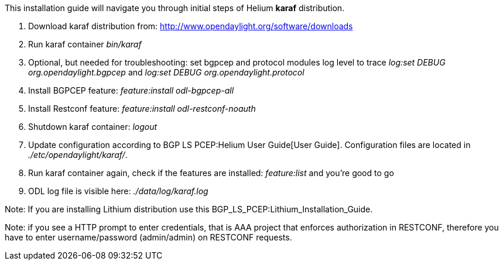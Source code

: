 This installation guide will navigate you through initial steps of
Helium *karaf* distribution.

1.  Download karaf distribution from:
http://www.opendaylight.org/software/downloads
2.  Run karaf container _bin/karaf_
3.  Optional, but needed for troubleshooting: set bgpcep and protocol
modules log level to trace _log:set DEBUG org.opendaylight.bgpcep_ and
_log:set DEBUG org.opendaylight.protocol_
4.  Install BGPCEP feature: _feature:install odl-bgpcep-all_
5.  Install Restconf feature: _feature:install odl-restconf-noauth_
6.  Shutdown karaf container: _logout_
7.  Update configuration according to BGP LS PCEP:Helium User Guide[User
Guide]. Configuration files are located in _./etc/opendaylight/karaf/_.
8.  Run karaf container again, check if the features are installed:
_feature:list_ and you're good to go
9.  ODL log file is visible here: _./data/log/karaf.log_

Note: If you are installing Lithium distribution use this
BGP_LS_PCEP:Lithium_Installation_Guide.

Note: if you see a HTTP prompt to enter credentials, that is AAA project
that enforces authorization in RESTCONF, therefore you have to enter
username/password (admin/admin) on RESTCONF requests.
